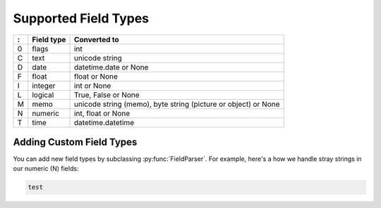Supported Field Types
=====================

=  ==========  ========================================================
:  Field type   Converted to
=  ==========  ========================================================
0  flags       int
C  text        unicode string
D  date        datetime.date or None
F  float       float or None
I  integer     int or None
L  logical     True, False or None
M  memo        unicode string (memo), byte string (picture or object)
               or None
N  numeric     int, float or None
T  time        datetime.datetime
=  ==========  ========================================================


Adding Custom Field Types
-------------------------

You can add new field types by subclassing :py:func:`FieldParser`. For
example, here's a how we handle stray strings in our numeric (N) fields:

.. code-block:: python

    test

